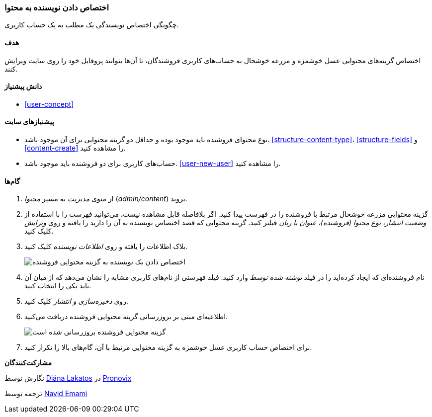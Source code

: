 [[user-content]]
=== اختصاص دادن نویسنده به محتوا

[role="summary"]
چگونگی اختصاص نویسندگی یک مطلب به یک حساب کاربری.

(((Author,assigning)))
(((Content,assigning author)))

==== هدف

اختصاص گزینه‌های محتوایی عسل خوشمزه و مزرعه خوشحال به حساب‌های کاربری فروشندگان، تا آن‌ها بتوانند پروفایل خود را روی سایت ویرایش کنند.

==== دانش پیشنیاز

* <<user-concept>>

==== پیشنیازهای سایت

* نوع محتوای فروشنده باید موجود بوده و حداقل دو گزینه محتوایی برای آن موجود باشد. <<structure-content-type>>، <<structure-fields>> و <<content-create>> را مشاهده کنید.

* حساب‌های کاربری برای دو فروشنده باید موجود باشد. <<user-new-user>> را مشاهده کنید.

==== گام‌ها

. از منوی _مدیریت_ به مسیر _محتوا_ (_admin/content_) بروید.

. گزینه محتوایی مزرعه خوشحال مرتبط با فروشنده را در فهرست پیدا کنید. اگر بلافاصله قابل مشاهده نیست، می‌توانید فهرست را با استفاده از _وضعیت انتشار، نوع محتوا (فروشنده)، عنوان یا زبان_ فیلتر کنید. گزینه محتوایی که قصد اختصاص نویسنده به آن را دارید را یافته و روی _ویرایش_ کلیک کنید.

. بلاک اطلاعات را یافته و روی _اطلاعات نویسنده_ کلیک کنید.
+
--
// Authoring information section of content edit page.
image:images/user-content.png["اختصاص دادن یک نویسنده به گزینه محتوایی فروشنده"]
--

. نام فروشنده‌ای که ایجاد کرده‌اید را در فیلد _نوشته شده توسط_ وارد کنید. فیلد فهرستی از نام‌های کاربری مشابه را نشان می‌دهد که از میان آن باید یکی را انتخاب کنید.

. روی _ذخیره‌سازی و انتشار_ کلیک کنید.

. اطلاعیه‌ای مبنی بر بروزرسانی گزینه محتوایی فروشنده دریافت می‌کنید.
+
--
// Confirmation message after content update.
image:images/user-content_updated.png["گزینه محتوایی فروشنده بروزرسانی شده است"]
--

. برای اختصاص حساب کاربری عسل خوشمزه به گزینه محتوایی مرتبط با آن، گام‌های بالا را تکرار کنید.

// ==== Expand your understanding

// ==== Related concepts

//==== Additional resources

*مشارکت‌کنندگان*

نگارش توسط https://www.drupal.org/u/dianalakatos[Diána Lakatos] در https://pronovix.com/[Pronovix]

ترجمه توسط https://www.drupal.org/u/novid[Navid Emami]
